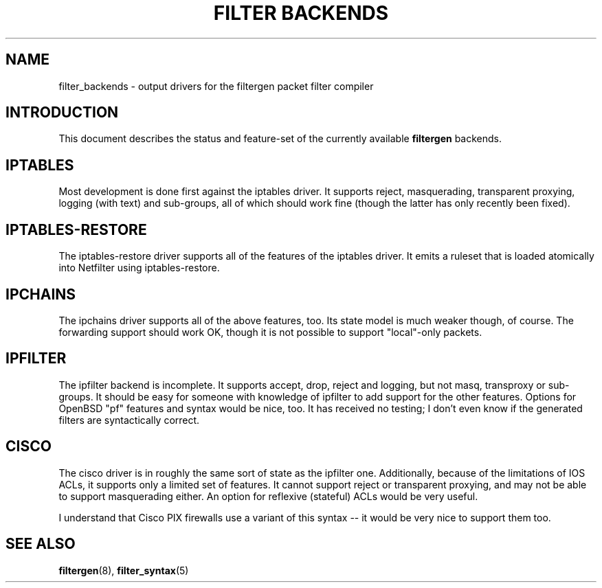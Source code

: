 .\" -*- nroff -*-
.TH "FILTER BACKENDS" 7 "January 7, 2004"

.SH NAME
filter_backends \- output drivers for the filtergen packet filter compiler

.SH INTRODUCTION
This document describes the status and feature-set of the currently
available \fBfiltergen\fR backends.

.SH IPTABLES
Most development is done first against the iptables driver.  It supports
reject, masquerading, transparent proxying, logging (with text) and
sub-groups, all of which should work fine (though the latter has only
recently been fixed).

.SH IPTABLES-RESTORE
The iptables-restore driver supports all of the features of the iptables
driver. It emits a ruleset that is loaded atomically into Netfilter
using iptables-restore.

.SH IPCHAINS
The ipchains driver supports all of the above features, too.  Its state
model is much weaker though, of course.  The forwarding support should
work OK, though it is not possible to support "local"-only packets.

.SH IPFILTER
The ipfilter backend is incomplete.  It supports accept, drop, reject
and logging, but not masq, transproxy or sub-groups.  It should be easy
for someone with knowledge of ipfilter to add support for the other
features.  Options for OpenBSD "pf" features and syntax would be nice,
too.  It has received no testing; I don't even know if the generated
filters are syntactically correct.

.SH CISCO
The cisco driver is in roughly the same sort of state as the ipfilter
one.  Additionally, because of the limitations of IOS ACLs, it supports
only a limited set of features.  It cannot support reject or transparent
proxying, and may not be able to support masquerading either.  An option
for reflexive (stateful) ACLs would be very useful.

I understand that Cisco PIX firewalls use a variant of this syntax -- it
would be very nice to support them too.

.SH SEE ALSO
\fBfiltergen\fR(8), \fBfilter_syntax\fR(5)
